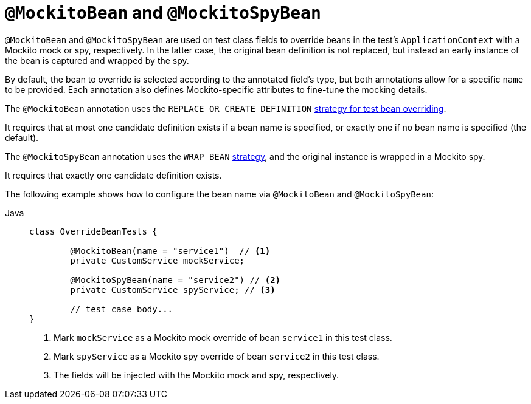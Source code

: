 [[spring-testing-annotation-beanoverriding-mockitobean]]
= `@MockitoBean` and `@MockitoSpyBean`

`@MockitoBean` and `@MockitoSpyBean` are used on test class fields to override beans in
the test's `ApplicationContext` with a Mockito mock or spy, respectively. In the latter
case, the original bean definition is not replaced, but instead an early instance of the
bean is captured and wrapped by the spy.

By default, the bean to override is selected according to the annotated field's type,
but both annotations allow for a specific `name` to be provided. Each annotation also
defines Mockito-specific attributes to fine-tune the mocking details.

The `@MockitoBean` annotation uses the `REPLACE_OR_CREATE_DEFINITION`
xref:testing/testcontext-framework/bean-overriding.adoc#testcontext-bean-overriding-custom[strategy for test bean overriding].

It requires that at most one candidate definition exists if a bean name is specified,
or exactly one if no bean name is specified (the default).

The `@MockitoSpyBean` annotation uses the `WRAP_BEAN`
xref:testing/testcontext-framework/bean-overriding.adoc#testcontext-bean-overriding-custom[strategy],
and the original instance is wrapped in a Mockito spy.

It requires that exactly one candidate definition exists.

The following example shows how to configure the bean name via `@MockitoBean` and
`@MockitoSpyBean`:

[tabs]
======
Java::
+
[source,java,indent=0,subs="verbatim,quotes",role="primary"]
----
	class OverrideBeanTests {

		@MockitoBean(name = "service1")  // <1>
		private CustomService mockService;

		@MockitoSpyBean(name = "service2") // <2>
		private CustomService spyService; // <3>

		// test case body...
	}
----
<1> Mark `mockService` as a Mockito mock override of bean `service1` in this test class.
<2> Mark `spyService` as a Mockito spy override of bean `service2` in this test class.
<3> The fields will be injected with the Mockito mock and spy, respectively.
======
